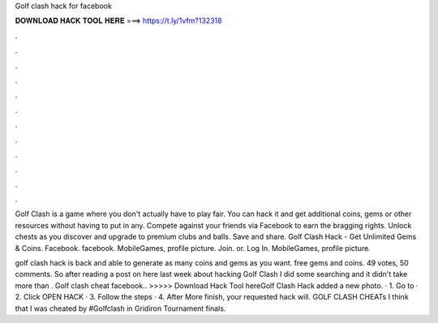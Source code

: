 Golf clash hack for facebook



𝐃𝐎𝐖𝐍𝐋𝐎𝐀𝐃 𝐇𝐀𝐂𝐊 𝐓𝐎𝐎𝐋 𝐇𝐄𝐑𝐄 ===> https://t.ly/1vfm?132318



.



.



.



.



.



.



.



.



.



.



.



.

Golf Clash is a game where you don't actually have to play fair. You can hack it and get additional coins, gems or other resources without having to put in any. Compete against your friends via Facebook to earn the bragging rights. Unlock chests as you discover and upgrade to premium clubs and balls. Save and share. Golf Clash Hack - Get Unlimited Gems & Coins. Facebook. facebook. MobileGames, profile picture. Join. or. Log In. MobileGames, profile picture.

golf clash hack is back and able to generate as many coins and gems as you want. free gems and coins. 49 votes, 50 comments. So after reading a post on here last week about hacking Golf Clash I did some searching and it didn't take more than . Golf clash cheat facebook.. >>>>> Download Hack Tool hereGolf Clash Hack added a new photo. · 1. Go to  · 2. Click OPEN HACK · 3. Follow the steps · 4. After More finish, your requested hack will. GOLF CLASH CHEATs I think that I was cheated by #Golfclash in Gridiron Tournament finals.
